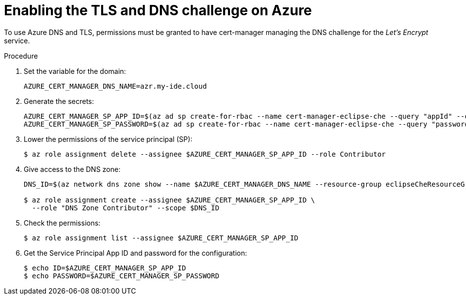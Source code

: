 [id="enabling-the-TLS-DNS-challenge-on-azure_{context}"]
= Enabling the TLS and DNS challenge on Azure

To use Azure DNS and TLS, permissions must be granted to have cert-manager managing the DNS challenge for the _Let’s Encrypt_ service.

.Procedure

. Set the variable for the domain:
+
----
AZURE_CERT_MANAGER_DNS_NAME=azr.my-ide.cloud
----

. Generate the secrets:
+
----
AZURE_CERT_MANAGER_SP_APP_ID=$(az ad sp create-for-rbac --name cert-manager-eclipse-che --query "appId" --output tsv)
AZURE_CERT_MANAGER_SP_PASSWORD=$(az ad sp create-for-rbac --name cert-manager-eclipse-che --query "password" --output tsv)
----

. Lower the permissions of the service principal (SP):
+
----
$ az role assignment delete --assignee $AZURE_CERT_MANAGER_SP_APP_ID --role Contributor
----

. Give access to the DNS zone:
+
----
DNS_ID=$(az network dns zone show --name $AZURE_CERT_MANAGER_DNS_NAME --resource-group eclipseCheResourceGroup --query "id" --output tsv)

$ az role assignment create --assignee $AZURE_CERT_MANAGER_SP_APP_ID \
  --role "DNS Zone Contributor" --scope $DNS_ID
----

. Check the permissions:
+
----
$ az role assignment list --assignee $AZURE_CERT_MANAGER_SP_APP_ID
----

. Get the Service Principal App ID and password for the configuration:
+
----
$ echo ID=$AZURE_CERT_MANAGER_SP_APP_ID
$ echo PASSWORD=$AZURE_CERT_MANAGER_SP_PASSWORD
----
